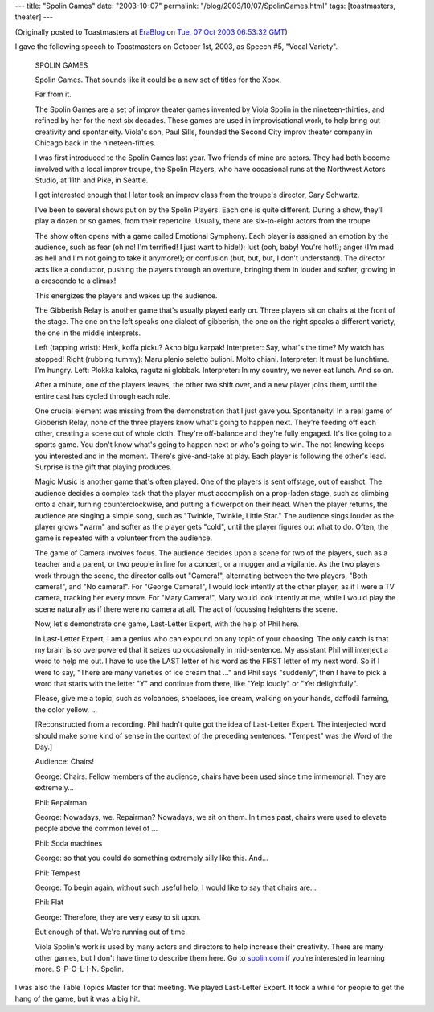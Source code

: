 ---
title: "Spolin Games"
date: "2003-10-07"
permalink: "/blog/2003/10/07/SpolinGames.html"
tags: [toastmasters, theater]
---



.. image:: https://ec1.images-amazon.com/images/P/0810140101.01._AA240_SCLZZZZZZZ_.jpg
    :alt: Spolin Games
    :target: http://www.spolin.com/games.html
    :class: right-float

(Originally posted to Toastmasters at
`EraBlog <http://erablog.net/blogs/george_v_reilly/>`_ on
`Tue, 07 Oct 2003 06:53:32 GMT <http://EraBlog.NET/filters/19105.post>`_)


I gave the following speech to Toastmasters on October 1st, 2003, as Speech
#5, "Vocal Variety".

    SPOLIN GAMES

    Spolin Games. That sounds like it could be a new set of titles for the
    Xbox.

    Far from it.

    The Spolin Games are a set of improv theater games invented by Viola
    Spolin in the nineteen-thirties, and refined by her for the next six
    decades. These games are used in improvisational work, to help bring
    out creativity and spontaneity. Viola's son, Paul Sills, founded the
    Second City improv theater company in Chicago back in the
    nineteen-fifties.

    I was first introduced to the Spolin Games last year. Two friends of
    mine are actors. They had both become involved with a local improv
    troupe, the Spolin Players, who have occasional runs at the Northwest
    Actors Studio, at 11th and Pike, in Seattle.

    I got interested enough that I later took an improv class from the
    troupe's director, Gary Schwartz.

    I've been to several shows put on by the Spolin Players. Each one is
    quite different. During a show, they'll play a dozen or so games, from
    their repertoire. Usually, there are six-to-eight actors from the
    troupe.

    The show often opens with a game called Emotional Symphony. Each player
    is assigned an emotion by the audience, such as fear (oh no! I'm
    terrified! I just want to hide!); lust (ooh, baby! You're hot!); anger
    (I'm mad as hell and I'm not going to take it anymore!); or confusion
    (but, but, but, I don't understand). The director acts like a
    conductor, pushing the players through an overture, bringing them in
    louder and softer, growing in a crescendo to a climax!

    This energizes the players and wakes up the audience.

    The Gibberish Relay is another game that's usually played early on.
    Three players sit on chairs at the front of the stage. The one on the
    left speaks one dialect of gibberish, the one on the right speaks a
    different variety, the one in the middle interprets.

    Left (tapping wrist): Herk, koffa picku? Akno bigu karpak! Interpreter:
    Say, what's the time? My watch has stopped! Right (rubbing tummy): Maru
    plenio seletto bulioni. Molto chiani. Interpreter: It must be
    lunchtime. I'm hungry. Left: Plokka kaloka, ragutz ni globbak.
    Interpreter: In my country, we never eat lunch. And so on.

    After a minute, one of the players leaves, the other two shift over,
    and a new player joins them, until the entire cast has cycled through
    each role.

    One crucial element was missing from the demonstration that I just gave
    you. Spontaneity! In a real game of Gibberish Relay, none of the three
    players know what's going to happen next. They're feeding off each
    other, creating a scene out of whole cloth. They're off-balance and
    they're fully engaged. It's like going to a sports game. You don't know
    what's going to happen next or who's going to win. The not-knowing
    keeps you interested and in the moment. There's give-and-take at play.
    Each player is following the other's lead. Surprise is the gift that
    playing produces.

    Magic Music is another game that's often played. One of the players is
    sent offstage, out of earshot. The audience decides a complex task that
    the player must accomplish on a prop-laden stage, such as climbing onto
    a chair, turning counterclockwise, and putting a flowerpot on their
    head. When the player returns, the audience are singing a simple song,
    such as "Twinkle, Twinkle, Little Star." The audience sings louder as
    the player grows "warm" and softer as the player gets "cold", until the
    player figures out what to do. Often, the game is repeated with a
    volunteer from the audience.

    The game of Camera involves focus. The audience decides upon a scene
    for two of the players, such as a teacher and a parent, or two people
    in line for a concert, or a mugger and a vigilante. As the two players
    work through the scene, the director calls out "Camera!", alternating
    between the two players, "Both camera!", and "No camera!". For "George
    Camera!", I would look intently at the other player, as if I were a TV
    camera, tracking her every move. For "Mary Camera!", Mary would look
    intently at me, while I would play the scene naturally as if there were
    no camera at all. The act of focussing heightens the scene.

    Now, let's demonstrate one game, Last-Letter Expert, with the help of
    Phil here.

    In Last-Letter Expert, I am a genius who can expound on any topic of
    your choosing. The only catch is that my brain is so overpowered that
    it seizes up occasionally in mid-sentence. My assistant Phil will
    interject a word to help me out. I have to use the LAST letter of his
    word as the FIRST letter of my next word. So if I were to say, "There
    are many varieties of ice cream that ..." and Phil says "suddenly",
    then I have to pick a word that starts with the letter "Y" and continue
    from there, like "Yelp loudly" or "Yet delightfully".

    Please, give me a topic, such as volcanoes, shoelaces, ice cream,
    walking on your hands, daffodil farming, the color yellow, ...

    [Reconstructed from a recording. Phil hadn't quite got the idea of
    Last-Letter Expert. The interjected word should make some kind of sense
    in the context of the preceding sentences. "Tempest" was the Word of
    the Day.]

    Audience: Chairs!

    George: Chairs. Fellow members of the audience, chairs have been used
    since time immemorial. They are extremely...

    Phil: Repairman

    George: Nowadays, we. Repairman? Nowadays, we sit on them. In times
    past, chairs were used to elevate people above the common level of ...

    Phil: Soda machines

    George: so that you could do something extremely silly like this. And...

    Phil: Tempest

    George: To begin again, without such useful help, I would like to say
    that chairs are...

    Phil: Flat

    George: Therefore, they are very easy to sit upon.

    But enough of that. We're running out of time.

    Viola Spolin's work is used by many actors and directors to help
    increase their creativity. There are many other games, but I don't have
    time to describe them here. Go to `spolin.com
    <http://www.spolin.com/>`_ if you're interested in
    learning more. S-P-O-L-I-N. Spolin.

I was also the Table Topics Master for that meeting. We played Last-Letter
Expert. It took a while for people to get the hang of the game, but it was
a big hit.

.. _permalink:
    /blog/2003/10/07/SpolinGames.html
